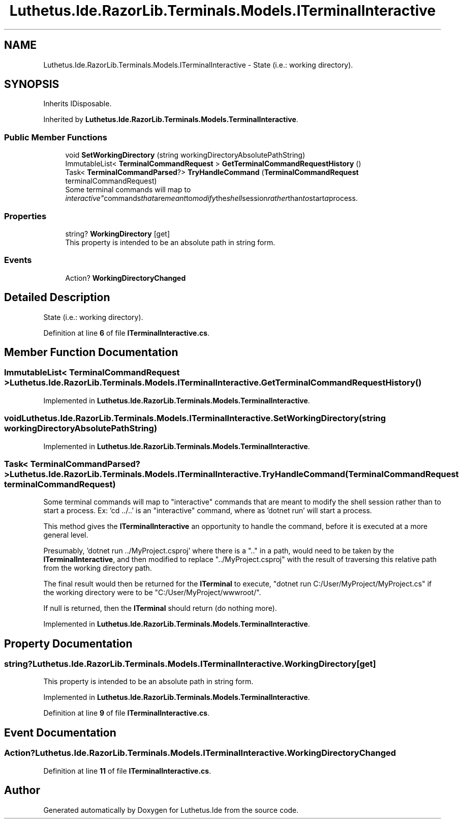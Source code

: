 .TH "Luthetus.Ide.RazorLib.Terminals.Models.ITerminalInteractive" 3 "Version 1.0.0" "Luthetus.Ide" \" -*- nroff -*-
.ad l
.nh
.SH NAME
Luthetus.Ide.RazorLib.Terminals.Models.ITerminalInteractive \- State (i\&.e\&.: working directory)\&.  

.SH SYNOPSIS
.br
.PP
.PP
Inherits IDisposable\&.
.PP
Inherited by \fBLuthetus\&.Ide\&.RazorLib\&.Terminals\&.Models\&.TerminalInteractive\fP\&.
.SS "Public Member Functions"

.in +1c
.ti -1c
.RI "void \fBSetWorkingDirectory\fP (string workingDirectoryAbsolutePathString)"
.br
.ti -1c
.RI "ImmutableList< \fBTerminalCommandRequest\fP > \fBGetTerminalCommandRequestHistory\fP ()"
.br
.ti -1c
.RI "Task< \fBTerminalCommandParsed\fP?> \fBTryHandleCommand\fP (\fBTerminalCommandRequest\fP terminalCommandRequest)"
.br
.RI "Some terminal commands will map to "interactive" commands that are meant to modify the shell session rather than to start a process\&. "
.in -1c
.SS "Properties"

.in +1c
.ti -1c
.RI "string? \fBWorkingDirectory\fP\fR [get]\fP"
.br
.RI "This property is intended to be an absolute path in string form\&. "
.in -1c
.SS "Events"

.in +1c
.ti -1c
.RI "Action? \fBWorkingDirectoryChanged\fP"
.br
.in -1c
.SH "Detailed Description"
.PP 
State (i\&.e\&.: working directory)\&. 
.PP
Definition at line \fB6\fP of file \fBITerminalInteractive\&.cs\fP\&.
.SH "Member Function Documentation"
.PP 
.SS "ImmutableList< \fBTerminalCommandRequest\fP > Luthetus\&.Ide\&.RazorLib\&.Terminals\&.Models\&.ITerminalInteractive\&.GetTerminalCommandRequestHistory ()"

.PP
Implemented in \fBLuthetus\&.Ide\&.RazorLib\&.Terminals\&.Models\&.TerminalInteractive\fP\&.
.SS "void Luthetus\&.Ide\&.RazorLib\&.Terminals\&.Models\&.ITerminalInteractive\&.SetWorkingDirectory (string workingDirectoryAbsolutePathString)"

.PP
Implemented in \fBLuthetus\&.Ide\&.RazorLib\&.Terminals\&.Models\&.TerminalInteractive\fP\&.
.SS "Task< \fBTerminalCommandParsed\fP?> Luthetus\&.Ide\&.RazorLib\&.Terminals\&.Models\&.ITerminalInteractive\&.TryHandleCommand (\fBTerminalCommandRequest\fP terminalCommandRequest)"

.PP
Some terminal commands will map to "interactive" commands that are meant to modify the shell session rather than to start a process\&. Ex: 'cd \&.\&./\&.\&.' is an "interactive" command, where as 'dotnet run' will start a process\&.

.PP
This method gives the \fBITerminalInteractive\fP an opportunity to handle the command, before it is executed at a more general level\&.

.PP
Presumably, 'dotnet run \&.\&./MyProject\&.csproj' where there is a "\&.\&." in a path, would need to be taken by the \fBITerminalInteractive\fP, and then modified to replace "\&.\&./MyProject\&.csproj" with the result of traversing this relative path from the working directory path\&.

.PP
The final result would then be returned for the \fBITerminal\fP to execute, "dotnet run C:/User/MyProject/MyProject\&.cs" if the working directory were to be "C:/User/MyProject/wwwroot/"\&.

.PP
If null is returned, then the \fBITerminal\fP should return (do nothing more)\&. 
.PP
Implemented in \fBLuthetus\&.Ide\&.RazorLib\&.Terminals\&.Models\&.TerminalInteractive\fP\&.
.SH "Property Documentation"
.PP 
.SS "string? Luthetus\&.Ide\&.RazorLib\&.Terminals\&.Models\&.ITerminalInteractive\&.WorkingDirectory\fR [get]\fP"

.PP
This property is intended to be an absolute path in string form\&. 
.PP
Implemented in \fBLuthetus\&.Ide\&.RazorLib\&.Terminals\&.Models\&.TerminalInteractive\fP\&.
.PP
Definition at line \fB9\fP of file \fBITerminalInteractive\&.cs\fP\&.
.SH "Event Documentation"
.PP 
.SS "Action? Luthetus\&.Ide\&.RazorLib\&.Terminals\&.Models\&.ITerminalInteractive\&.WorkingDirectoryChanged"

.PP
Definition at line \fB11\fP of file \fBITerminalInteractive\&.cs\fP\&.

.SH "Author"
.PP 
Generated automatically by Doxygen for Luthetus\&.Ide from the source code\&.
